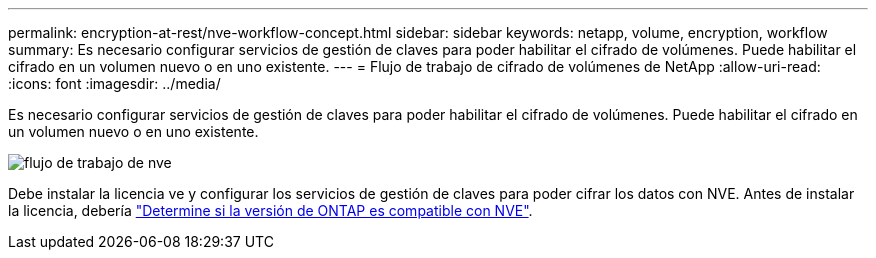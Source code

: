 ---
permalink: encryption-at-rest/nve-workflow-concept.html 
sidebar: sidebar 
keywords: netapp, volume, encryption, workflow 
summary: Es necesario configurar servicios de gestión de claves para poder habilitar el cifrado de volúmenes. Puede habilitar el cifrado en un volumen nuevo o en uno existente. 
---
= Flujo de trabajo de cifrado de volúmenes de NetApp
:allow-uri-read: 
:icons: font
:imagesdir: ../media/


[role="lead"]
Es necesario configurar servicios de gestión de claves para poder habilitar el cifrado de volúmenes. Puede habilitar el cifrado en un volumen nuevo o en uno existente.

image::../media/nve-workflow.gif[flujo de trabajo de nve]

Debe instalar la licencia ve y configurar los servicios de gestión de claves para poder cifrar los datos con NVE. Antes de instalar la licencia, debería link:luster-version-support-nve-task.html["Determine si la versión de ONTAP es compatible con NVE"].
